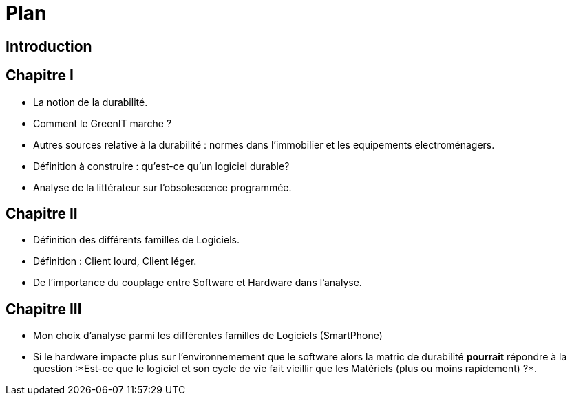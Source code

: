 = Plan 

== Introduction
== Chapitre I 
* La notion de la durabilité. 
* Comment le GreenIT marche ? 
* Autres sources relative à la durabilité : normes dans l'immobilier et les equipements electroménagers.
* Définition à construire : qu'est-ce qu'un logiciel durable? 
* Analyse de la littérateur sur l'obsolescence programmée.

== Chapitre II 
* Définition des différents familles de Logiciels. 
* Définition : Client lourd, Client léger. 
* De l'importance du couplage entre Software et Hardware dans l'analyse.

== Chapitre III
* Mon choix d'analyse parmi les différentes familles de Logiciels (SmartPhone)
* Si le hardware impacte plus sur l'environnemement que le software alors la matric de durabilité *pourrait* répondre à la question :*Est-ce que le logiciel
et son cycle de vie fait vieillir que les Matériels (plus ou moins rapidement) ?*. 

